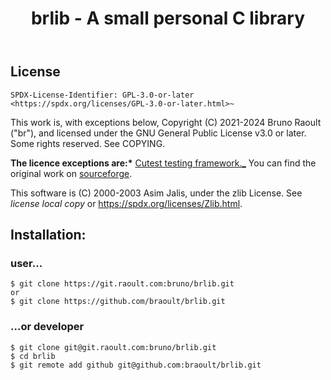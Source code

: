 #+title: brlib - A small personal C library
#+OPTIONS: toc:nil
#+OPTIONS: num:2
#+startup: num

** License
~SPDX-License-Identifier: GPL-3.0-or-later <https://spdx.org/licenses/GPL-3.0-or-later.html>~~

This work is, with exceptions below, Copyright (C) 2021-2024 Bruno Raoult
("br"), and licensed under the GNU General Public License v3.0 or later.
Some rights reserved. See COPYING.

*The licence exceptions are:**
_Cutest testing framework.__
You can find the original work on
[[https://sourceforge.net/projects/cutest/files/cutest/][sourceforge]].

This software is (C) 2000-2003 Asim Jalis, under the zlib License.
See [[test/cutest/license.txt][license local copy]] or
<https://spdx.org/licenses/Zlib.html>.

** Installation:
*** user...
#+BEGIN_EXAMPLE
$ git clone https://git.raoult.com:bruno/brlib.git
or
$ git clone https://github.com/braoult/brlib.git
#+END_EXAMPLE

*** ...or developer
#+BEGIN_EXAMPLE
$ git clone git@git.raoult.com:bruno/brlib.git
$ cd brlib
$ git remote add github git@github.com:braoult/brlib.git
#+END_EXAMPLE
